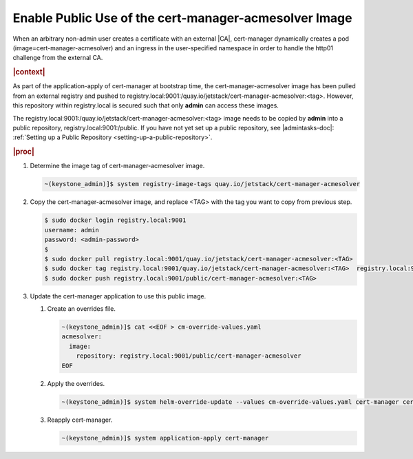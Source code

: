 
.. svy1588343679366
.. _enable-public-use-of-the-cert-manager-acmesolver-image:

======================================================
Enable Public Use of the cert-manager-acmesolver Image
======================================================

When an arbitrary non-admin user creates a certificate with an external |CA|,
cert-manager dynamically creates a pod \(image=cert-manager-acmesolver\)
and an ingress in the user-specified namespace in order to handle the
http01 challenge from the external CA.

.. rubric:: |context|

As part of the application-apply of cert-manager at bootstrap time, the
cert-manager-acmesolver image has been pulled from an external registry and
pushed to
registry.local:9001:/quay.io/jetstack/cert-manager-acmesolver:<tag>.
However, this repository within registry.local is secured such that only
**admin** can access these images.

The registry.local:9001:/quay.io/jetstack/cert-manager-acmesolver:<tag>
image needs to be copied by **admin** into a public repository,
registry.local:9001:/public. If you have not yet set up a public
repository, see |admintasks-doc|: :ref:`Setting up a Public Repository
<setting-up-a-public-repository>`.

.. rubric:: |proc|

#.  Determine the image tag of cert-manager-acmesolver image.

    .. code-block:: none

        ~(keystone_admin)]$ system registry-image-tags quay.io/jetstack/cert-manager-acmesolver

#.  Copy the cert-manager-acmesolver image, and replace <TAG> with the tag
    you want to copy from previous step.

    .. code-block:: none

        $ sudo docker login registry.local:9001
        username: admin
        password: <admin-password>
        $
        $ sudo docker pull registry.local:9001/quay.io/jetstack/cert-manager-acmesolver:<TAG>
        $ sudo docker tag registry.local:9001/quay.io/jetstack/cert-manager-acmesolver:<TAG>  registry.local:9001/public/cert-manager-acmesolver:<TAG>
        $ sudo docker push registry.local:9001/public/cert-manager-acmesolver:<TAG>

#.  Update the cert-manager application to use this public image.

    #.  Create an overrides file.

        .. code-block:: none

            ~(keystone_admin)]$ cat <<EOF > cm-override-values.yaml
            acmesolver:
              image:
                repository: registry.local:9001/public/cert-manager-acmesolver
            EOF


    #.  Apply the overrides.

        .. code-block:: none

            ~(keystone_admin)]$ system helm-override-update --values cm-override-values.yaml cert-manager cert-manager cert-manager

    #.  Reapply cert-manager.

        .. code-block:: none

            ~(keystone_admin)]$ system application-apply cert-manager



